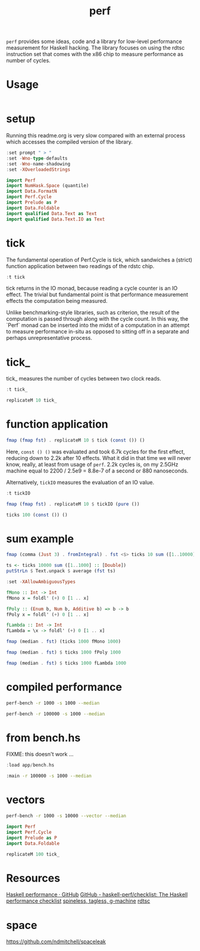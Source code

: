 #+TITLE: perf

~perf~ provides some ideas, code and a library for low-level performance measurement for Haskell hacking. The library focuses on using the rdtsc instruction set that comes with the x86 chip to measure performance as number of cycles.

* Usage


#+begin_src haskell
#+end_src

* setup

Running this readme.org is very slow compared with an external process which accesses the compiled version of the library.

#+begin_src haskell :results output
:set prompt " > "
:set -Wno-type-defaults
:set -Wno-name-shadowing
:set -XOverloadedStrings
#+end_src

#+RESULTS:

#+begin_src haskell :results output
import Perf
import NumHask.Space (quantile)
import Data.FormatN
import Perf.Cycle
import Prelude as P
import Data.Foldable
import qualified Data.Text as Text
import qualified Data.Text.IO as Text
#+end_src

#+RESULTS:

* tick

The fundamental operation of Perf.Cycle is tick, which sandwiches a (strict) function application between two readings of the rdstc chip.

#+begin_src haskell
:t tick
#+end_src

#+RESULTS:
: tick :: (a -> b) -> a -> IO (Cycle, b)

tick returns in the IO monad, because reading a cycle counter is an IO effect. The trivial but fundamental point is that performance measurement effects the computation being measured.

Unlike benchmarking-style libraries, such as criterion, the result of the computation is passed through along with the cycle count. In this way, the `Perf` monad can be inserted into the midst of a computation in an attempt to measure performance in-situ as opposed to sitting off in a separate and perhaps unrepresentative process.

* tick_

tick_ measures the number of cycles between two clock reads.

#+begin_src haskell
:t tick_
#+end_src

#+RESULTS:
: tick_ :: IO Cycle

#+begin_src haskell
replicateM 10 tick_
#+end_src

#+RESULTS:
| 992 | 612 | 564 | 524 | 532 | 524 | 520 | 530 | 530 | 516 |

* function application

#+begin_src haskell
fmap (fmap fst) . replicateM 10 $ tick (const ()) ()
#+end_src

#+RESULTS:
| 6800 | 2646 | 2366 | 2252 | 2222 | 2322 | 2220 | 2376 | 2240 | 2190 |

Here, ~const () ()~ was evaluated and took 6.7k cycles for the first effect, reducing down to 2.2k after 10 effects. What it did in that time we will never know, really, at least from usage of ~perf~. 2.2k cycles is, on my 2.5GHz machine equal to 2200 / 2.5e9 = 8.8e-7 of a second or 880 nanoseconds.

Alternatively, ~tickIO~ measures the evaluation of an IO value.

#+begin_src haskell
:t tickIO
#+end_src

#+RESULTS:
: tickIO :: IO a -> IO (Cycle, a)

#+begin_src haskell
fmap (fmap fst) . replicateM 10 $ tickIO (pure ())
#+end_src

#+RESULTS:
| 6014 | 2396 | 1802 | 1556 | 1636 | 1550 | 1752 | 1570 | 1514 | 1542 |

#+begin_src haskell
ticks 100 (const ()) ()
#+end_src

#+RESULTS:
| 5784 | 2858 | 2416 | 2386 | 2378 | 2336 | 2336 | 2364 | 2282 | 2384 | 2316 | 2380 | 2274 | 2436 | 2328 | 2222 | 2266 | 2338 | 2320 | 2354 | 2264 | 2288 | 2366 | 2334 | 2336 | 2604 | 2398 | 2384 | 2424 | 2306 | 2374 | 2222 | 2318 | 2324 | 2242 | 2394 | 2478 | 2384 | 2306 | 2272 | 2304 | 2278 | 2248 | 2304 | 2400 | 2322 | 2278 | 2312 | 2398 | 2308 | 2356 | 2328 | 2348 | 2392 | 2374 | 2632 | 2284 | 2328 | 2294 | 2362 | 2366 | 2360 | 2356 | 2294 | 2334 | 2470 | 2422 | 2292 | 2324 | 2424 | 2406 | 2358 | 2354 | 2370 | 2396 | 2348 | 2300 | 2306 | 2428 | 2314 | 2386 | 2286 | 2424 | 2292 | 2338 | 2404 | 2390 | 2318 | 2388 | 2378 | 2304 | 2372 | 2606 | 2450 | 2396 | 2354 | 2282 | 2286 | 2378 | 2346 |

* sum example

#+begin_src haskell
fmap (comma (Just 3) . fromIntegral) . fst <$> ticks 10 sum ([1..10000] :: [Double])
#+end_src

#+RESULTS:
| 8.39e6 | 4.03e6 | 3.31e6 | 1.29e7 | 1.76e6 | 3.03e6 | 5.23e6 | 1.07e6 | 1.13e6 | 2.73e6 |


#+begin_src haskell
ts <- ticks 10000 sum ([1..1000] :: [Double])
putStrLn $ Text.unpack $ average (fst ts)
#+end_src

#+RESULTS:
: 35,300

#+begin_src haskell
:set -XAllowAmbiguousTypes

fMono :: Int -> Int
fMono x = foldl' (+) 0 [1 .. x]

fPoly :: (Enum b, Num b, Additive b) => b -> b
fPoly x = foldl' (+) 0 [1 .. x]

fLambda :: Int -> Int
fLambda = \x -> foldl' (+) 0 [1 .. x]
#+end_src

#+begin_src haskell
fmap (median . fst) (ticks 1000 fMono 1000)
#+end_src

#+RESULTS:
: )’
: "69,200"

#+begin_src haskell
fmap (median . fst) $ ticks 1000 fPoly 1000
#+end_src

#+RESULTS:
: )’
: "65,400"

#+begin_src haskell
fmap (median . fst) $ ticks 1000 fLambda 1000
#+end_src

#+RESULTS:
: )’
: "64,300"

* compiled performance

#+begin_src sh
perf-bench -r 1000 -s 1000 --median
#+end_src

#+RESULTS:
| list    | test |
| fMono   | 1954 |
| fPoly   | 1954 |
| fLambda | 1956 |

#+begin_src sh
perf-bench -r 100000 -s 1000 --median
#+end_src

#+RESULTS:
| simple  | perf | tests |
| fMono   | 1954 |       |
| fPoly   | 1954 |       |
| fLambda | 1954 |       |

* from bench.hs

FIXME: this doesn't work ...

#+begin_src haskell
:load app/bench.hs
#+end_src

#+begin_src sh
:main -r 100000 -s 1000 --median
#+end_src

#+RESULTS:

* vectors

#+begin_src sh
perf-bench -r 1000 -s 10000 --vector --median
#+end_src

#+RESULTS:
| vector    |  test |
| vBoxed    | 13291 |
| vUnboxed  | 13261 |
| vStorable | 13264 |


#+begin_src haskell
import Perf
import Perf.Cycle
import Prelude as P
import Data.Foldable
#+end_src


#+begin_src haskell
replicateM 100 tick_
#+end_src

#+RESULTS:
| 4568 | 1194 | 882 | 790 | 794 | 790 | 784 | 788 | 786 | 800 | 820 | 808 | 780 | 788 | 794 | 796 | 784 | 832 | 788 | 792 | 788 | 786 | 790 | 786 | 788 | 802 | 1038 | 822 | 796 | 796 | 792 | 786 | 792 | 782 | 798 | 792 | 788 | 790 | 788 | 848 | 792 | 794 | 784 | 800 | 792 | 802 | 794 | 790 | 786 | 788 | 794 | 788 | 782 | 794 | 788 | 792 | 782 | 794 | 792 | 792 | 788 | 786 | 792 | 792 | 788 | 784 | 782 | 790 | 790 | 786 | 790 | 794 | 782 | 794 | 790 | 786 | 788 | 780 | 788 | 786 | 794 | 786 | 786 | 894 | 796 | 790 | 786 | 782 | 786 | 788 | 794 | 790 | 772 | 788 | 800 | 790 | 790 | 790 | 792 | 832 |

* Resources

[[https://github.com/haskell-perf][Haskell performance · GitHub]]
[[https://github.com/haskell-perf/checklist][GitHub - haskell-perf/checklist: The Haskell performance checklist]]
[[https://hackage.haskell.org/package/tasty-bench-0.3/docs/Test-Tasty-Bench.html][spineless, tagless, g-machine]]
[[https://en.wikipedia.org/wiki/Time_Stamp_Counter][rdtsc]]

* space

https://github.com/ndmitchell/spaceleak
